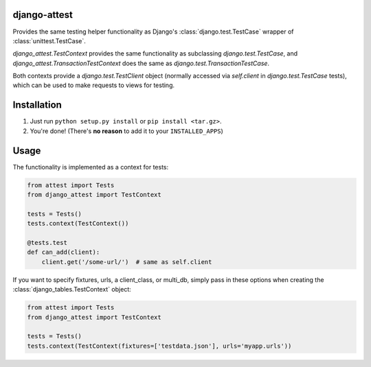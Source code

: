 django-attest
=============

Provides the same testing helper functionality as Django's
:class:`django.test.TestCase` wrapper of :class:`unittest.TestCase`.

`django_attest.TestContext` provides the same functionality as subclassing
`django.test.TestCase`, and `django_attest.TransactionTestContext` does the
same as `django.test.TransactionTestCase`.

Both contexts provide a `django.test.TestClient` object (normally accessed via
`self.client` in `django.test.TestCase` tests), which can be used to make
requests to views for testing.


Installation
============

1. Just run ``python setup.py install`` or ``pip install <tar.gz>``.
2. You're done! (There's **no reason** to add it to your ``INSTALLED_APPS``)


Usage
=====

The functionality is implemented as a context for tests:

.. code-block:: python

    from attest import Tests
    from django_attest import TestContext

    tests = Tests()
    tests.context(TestContext())

    @tests.test
    def can_add(client):
        client.get('/some-url/')  # same as self.client


If you want to specify fixtures, urls, a client_class, or multi_db, simply pass
in these options when creating the :class:`django_tables.TestContext` object:

.. code-block:: python

    from attest import Tests
    from django_attest import TestContext

    tests = Tests()
    tests.context(TestContext(fixtures=['testdata.json'], urls='myapp.urls'))
